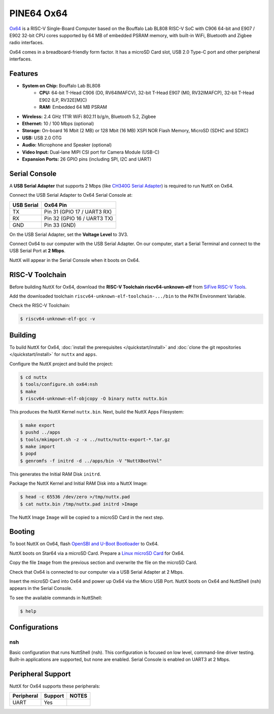 ===========
PINE64 Ox64
===========

`Ox64 <https://wiki.pine64.org/wiki/Ox64>`_ is a RISC-V Single-Board Computer
based on the Bouffalo Lab BL808 RISC-V SoC with C906 64-bit and
E907 / E902 32-bit CPU cores supported by 64 MB of embedded PSRAM memory,
with built-in WiFi, Bluetooth and Zigbee radio interfaces.

Ox64 comes in a breadboard-friendly form factor. It has a microSD Card slot,
USB 2.0 Type-C port and other peripheral interfaces.

Features
========

- **System on Chip:** Bouffalo Lab BL808
    - **CPU:** 64-bit T-Head C906 (D0, RV64IMAFCV), 32-bit T-Head E907 (M0, RV32IMAFCP), 32-bit T-Head E902 (LP, RV32E[M]C)
    - **RAM:** Embedded 64 MB PSRAM
- **Wireless:** 2.4 GHz 1T1R WiFi 802.11 b/g/n, Bluetooth 5.2, Zigbee
- **Ethernet:** 10 / 100 Mbps (optional)
- **Storage:** On-board 16 Mbit (2 MB) or 128 Mbit (16 MB) XSPI NOR Flash Memory, MicroSD (SDHC and SDXC)
- **USB:** USB 2.0 OTG
- **Audio:** Microphone and Speaker (optional)
- **Video Input:** Dual-lane MIPI CSI port for Camera Module (USB-C)
- **Expansion Ports:** 26 GPIO pins (including SPI, I2C and UART)

Serial Console
==============

A **USB Serial Adapter** that supports 2 Mbps (like `CH340G Serial Adapter <https://lupyuen.github.io/articles/ox64#test-the-usb-serial-adapter>`_)
is required to run NuttX on Ox64.

Connect the USB Serial Adapter to Ox64 Serial Console at:

========== ========
USB Serial Ox64 Pin
========== ========
TX         Pin 31 (GPIO 17 / UART3 RX)
RX         Pin 32 (GPIO 16 / UART3 TX)
GND        Pin 33 (GND)
========== ========

On the USB Serial Adapter, set the **Voltage Level** to 3V3.

Connect Ox64 to our computer with the USB Serial Adapter.
On our computer, start a Serial Terminal and connect to the USB Serial Port
at **2 Mbps**.

NuttX will appear in the Serial Console when it boots on Ox64.

RISC-V Toolchain
================

Before building NuttX for Ox64, download the **RISC-V Toolchain riscv64-unknown-elf**
from `SiFive RISC-V Tools <https://github.com/sifive/freedom-tools/releases/tag/v2020.12.0>`_.

Add the downloaded toolchain ``riscv64-unknown-elf-toolchain-.../bin``
to the ``PATH`` Environment Variable.

Check the RISC-V Toolchain:

.. code:: console

   $ riscv64-unknown-elf-gcc -v

Building
========

To build NuttX for Ox64, :doc:`install the prerequisites </quickstart/install>` and
:doc:`clone the git repositories </quickstart/install>` for ``nuttx`` and ``apps``.

Configure the NuttX project and build the project:

.. code:: console

   $ cd nuttx
   $ tools/configure.sh ox64:nsh
   $ make
   $ riscv64-unknown-elf-objcopy -O binary nuttx nuttx.bin

This produces the NuttX Kernel ``nuttx.bin``.  Next, build the NuttX Apps Filesystem:

.. code:: console

   $ make export
   $ pushd ../apps
   $ tools/mkimport.sh -z -x ../nuttx/nuttx-export-*.tar.gz
   $ make import
   $ popd
   $ genromfs -f initrd -d ../apps/bin -V "NuttXBootVol"

This generates the Initial RAM Disk ``initrd``.

Package the NuttX Kernel and Initial RAM Disk into a NuttX Image:

.. code:: console

   $ head -c 65536 /dev/zero >/tmp/nuttx.pad
   $ cat nuttx.bin /tmp/nuttx.pad initrd >Image

The NuttX Image ``Image`` will be copied to a microSD Card in the next step.

Booting
=======

To boot NuttX on Ox64, flash
`OpenSBI and U-Boot Bootloader <https://lupyuen.github.io/articles/ox64>`_ to Ox64.

NuttX boots on Star64 via a microSD Card. Prepare a
`Linux microSD Card <https://lupyuen.github.io/articles/ox64>`_ for Ox64.

Copy the file ``Image`` from the previous section
and overwrite the file on the microSD Card.

Check that Ox64 is connected to our computer via a USB Serial Adapter at 2 Mbps.

Insert the microSD Card into Ox64 and power up Ox64 via the Micro USB Port.
NuttX boots on Ox64 and NuttShell (nsh) appears in the Serial Console.

To see the available commands in NuttShell:

.. code:: console

   $ help

Configurations
==============

nsh
---

Basic configuration that runs NuttShell (nsh).
This configuration is focused on low level, command-line driver testing.
Built-in applications are supported, but none are enabled.
Serial Console is enabled on UART3 at 2 Mbps.

Peripheral Support
==================

NuttX for Ox64 supports these peripherals:

======================== ======= =====
Peripheral               Support NOTES
======================== ======= =====
UART                     Yes
======================== ======= =====
